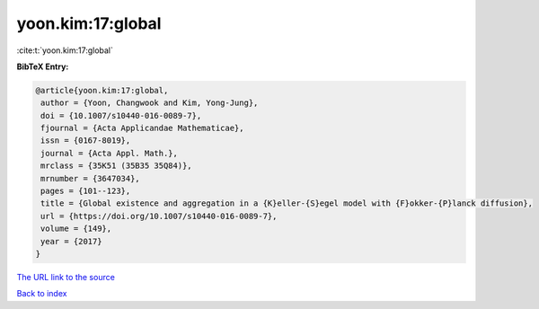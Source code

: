 yoon.kim:17:global
==================

:cite:t:`yoon.kim:17:global`

**BibTeX Entry:**

.. code-block:: bibtex

   @article{yoon.kim:17:global,
    author = {Yoon, Changwook and Kim, Yong-Jung},
    doi = {10.1007/s10440-016-0089-7},
    fjournal = {Acta Applicandae Mathematicae},
    issn = {0167-8019},
    journal = {Acta Appl. Math.},
    mrclass = {35K51 (35B35 35Q84)},
    mrnumber = {3647034},
    pages = {101--123},
    title = {Global existence and aggregation in a {K}eller-{S}egel model with {F}okker-{P}lanck diffusion},
    url = {https://doi.org/10.1007/s10440-016-0089-7},
    volume = {149},
    year = {2017}
   }
`The URL link to the source <ttps://doi.org/10.1007/s10440-016-0089-7}>`_


`Back to index <../By-Cite-Keys.html>`_
